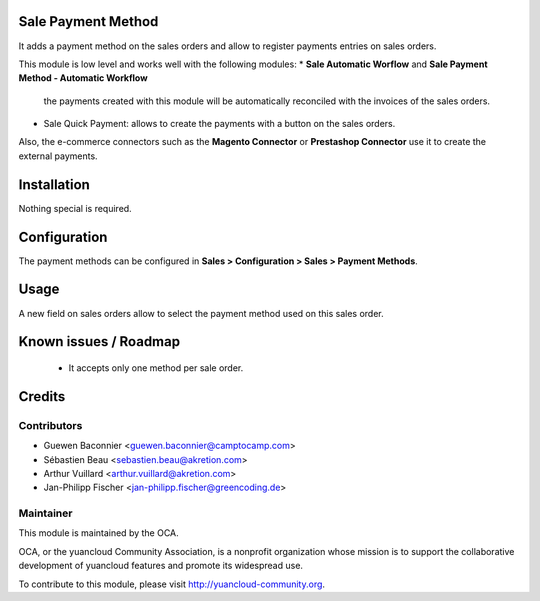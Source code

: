 Sale Payment Method
===================

It adds a payment method on the sales orders and allow to register
payments entries on sales orders.

This module is low level and works well with the following modules:
* **Sale Automatic Worflow** and **Sale Payment Method - Automatic Workflow**
  the payments created with this module will be automatically reconciled
  with the invoices of the sales orders.
* Sale Quick Payment: allows to create the payments with a button on the
  sales orders.

Also, the e-commerce connectors such as the **Magento Connector** or
**Prestashop Connector** use it to create the external payments.

Installation
============

Nothing special is required.

Configuration
=============

The payment methods can be configured in **Sales > Configuration >
Sales > Payment Methods**.

Usage
=====

A new field on sales orders allow to select the payment method used on
this sales order.

Known issues / Roadmap
======================

 * It accepts only one method per sale order.

Credits
=======

Contributors
------------

* Guewen Baconnier <guewen.baconnier@camptocamp.com>
* Sébastien Beau <sebastien.beau@akretion.com>
* Arthur Vuillard <arthur.vuillard@akretion.com>
* Jan-Philipp Fischer <jan-philipp.fischer@greencoding.de>

Maintainer
----------

.. image:: http://yuancloud-community.org/logo.png
   :alt: yuancloud Community Association
   :target: http://yuancloud-community.org

This module is maintained by the OCA.

OCA, or the yuancloud Community Association, is a nonprofit organization whose mission is to support the collaborative development of yuancloud features and promote its widespread use.

To contribute to this module, please visit http://yuancloud-community.org.
